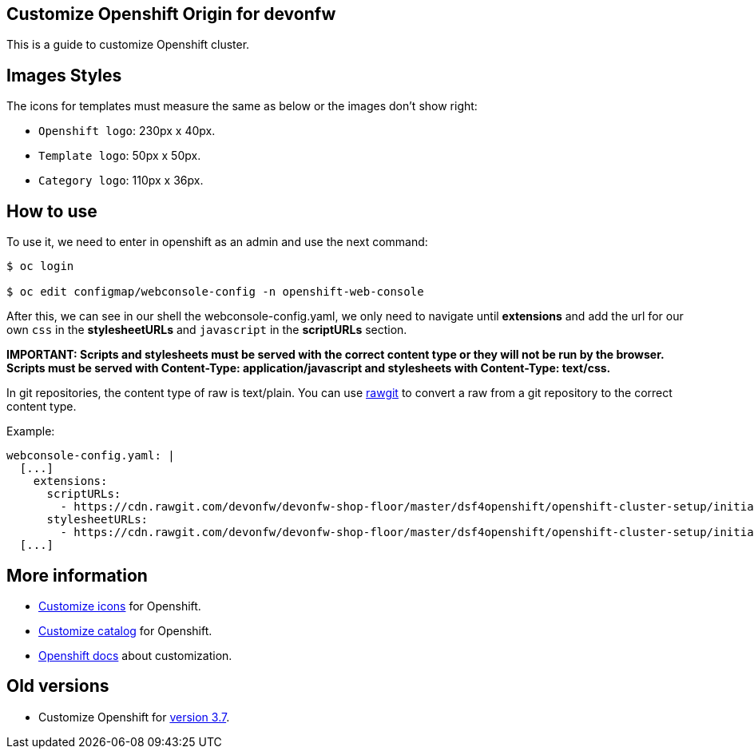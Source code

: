 == Customize Openshift Origin for devonfw

This is a guide to customize Openshift cluster.

==  Images Styles

The icons for templates must measure the same as below or the images don't show right:

* `Openshift logo`: 230px x 40px.
* `Template logo`: 50px x 50px.
* `Category logo`: 110px x 36px.

==  How to use

To use it, we need to enter in openshift as an admin and use the next command:

[source,Shell]
----
$ oc login

$ oc edit configmap/webconsole-config -n openshift-web-console
----

After this, we can see in our shell the webconsole-config.yaml, we only need to navigate until *extensions* and add the url for our own `css` in the *stylesheetURLs* and `javascript` in the *scriptURLs* section.

*IMPORTANT: Scripts and stylesheets must be served with the correct content type or they will not be run by the browser. Scripts must be served with Content-Type: application/javascript and stylesheets with Content-Type: text/css.*

In git repositories, the content type of raw is text/plain. You can use https://rawgit.com/[rawgit] to convert a raw from a git repository to the correct content type.

Example:

[source,YAML]
----
webconsole-config.yaml: |
  [...]
    extensions:
      scriptURLs:
        - https://cdn.rawgit.com/devonfw/devonfw-shop-floor/master/dsf4openshift/openshift-cluster-setup/initial-setup/customizeOpenshift/scripts/catalog-categories.js
      stylesheetURLs:
        - https://cdn.rawgit.com/devonfw/devonfw-shop-floor/master/dsf4openshift/openshift-cluster-setup/initial-setup/customizeOpenshift/stylesheet/icons.css
  [...]
----

==  More information

* link:dsf-okd-customize-icons.adoc[Customize icons] for Openshift.
* link:dsf-okd-customize-catalog.adoc[Customize catalog] for Openshift.
* https://docs.openshift.com/container-platform/latest/install_config/web_console_customization.html#loading-custom-scripts-and-stylesheets[Openshift docs] about customization.

==  Old versions

* Customize Openshift for link:dsf-okd-customize-v3-7.adoc[version 3.7].